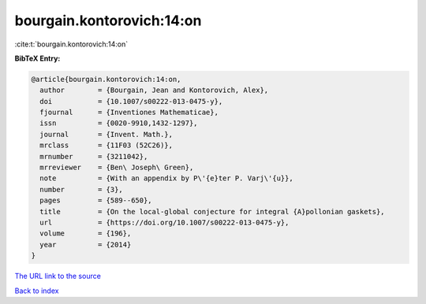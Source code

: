 bourgain.kontorovich:14:on
==========================

:cite:t:`bourgain.kontorovich:14:on`

**BibTeX Entry:**

.. code-block:: bibtex

   @article{bourgain.kontorovich:14:on,
     author        = {Bourgain, Jean and Kontorovich, Alex},
     doi           = {10.1007/s00222-013-0475-y},
     fjournal      = {Inventiones Mathematicae},
     issn          = {0020-9910,1432-1297},
     journal       = {Invent. Math.},
     mrclass       = {11F03 (52C26)},
     mrnumber      = {3211042},
     mrreviewer    = {Ben\ Joseph\ Green},
     note          = {With an appendix by P\'{e}ter P. Varj\'{u}},
     number        = {3},
     pages         = {589--650},
     title         = {On the local-global conjecture for integral {A}pollonian gaskets},
     url           = {https://doi.org/10.1007/s00222-013-0475-y},
     volume        = {196},
     year          = {2014}
   }
`The URL link to the source <https://doi.org/10.1007/s00222-013-0475-y>`_


`Back to index <../By-Cite-Keys.html>`_

